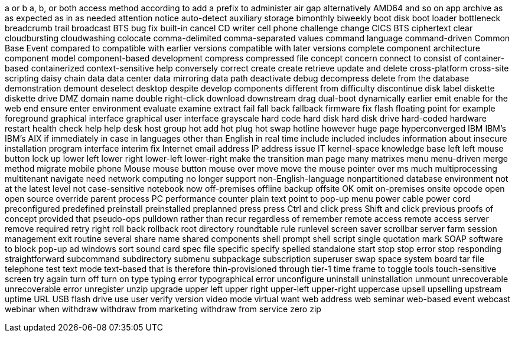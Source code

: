 a or b
a, b, or both
access method
according to
add a prefix to
administer
air gap
alternatively
AMD64
and so on
app
archive
as
as expected
as in
as needed
attention notice
auto-detect
auxiliary storage
bimonthly
biweekly
boot disk
boot loader
bottleneck
breadcrumb trail
broadcast
BTS
bug fix
built-in
cancel
CD writer
cell phone
challenge
change
CICS BTS
ciphertext
clear
cloudbursting
cloudwashing
colocate
comma-delimited
comma-separated values
command language
command-driven
Common Base Event
compared to
compatible with earlier versions
compatible with later versions
complete
component architecture
component model
component-based development
compress
compressed file
concept
concern
connect to
consist of
container-based
containerized
context-sensitive help
conversely
correct
create
create retrieve update and delete
cross-platform
cross-site scripting
daisy chain
data
data center
data mirroring
data path
deactivate
debug
decompress
delete from the database
demonstration
demount
deselect
desktop
despite
develop components
different from
difficulty
discontinue
disk label
diskette
diskette drive
DMZ
domain name
double right-click
download
downstream
drag
dual-boot
dynamically
earlier
emit
enable for the web
end
ensure
enter
environment
evaluate
examine
extract
fail
fall back
fallback
firmware
fix
flash
floating point
for example
foreground
graphical interface
graphical user interface
grayscale
hard code
hard disk
hard disk drive
hard-coded
hardware restart
health check
help
help desk
host group
hot add
hot plug
hot swap
hotline
however
huge page
hyperconverged
IBM
IBM's
IBM's AIX
if
immediately
in case
in languages other than English
in real time
include
included
includes
information about
insecure
installation program
interface
interim fix
Internet email address
IP address
issue
IT
kernel-space
knowledge base
left
left mouse button
lock up
lower left
lower right
lower-left
lower-right
make the transition
man page
many
matrixes
menu
menu-driven
merge
method
migrate
mobile phone
Mouse
mouse button
mouse over
move
move the mouse pointer over
ms
much
multiprocessing
multitenant
navigate
need
network computing
no longer support
non-English-language
nonpartitioned database environment
not at the latest level
not case-sensitive
notebook
now
off-premises
offline backup
offsite
OK
omit
on-premises
onsite
opcode
open
open source
override
parent process
PC
performance counter
plain text
point to
pop-up menu
power cable
power cord
preconfigured
predefined
preinstall
preinstalled
preplanned
press
press Ctrl and click
press Shift and click
previous
proofs of concept
provided that
pseudo-ops
pulldown
rather than
recur
regardless of
remember
remote access
remote access server
remove
required
retry
right
roll back
rollback
root directory
roundtable
rule
runlevel
screen saver
scrollbar
server farm
session management exit routine
several
share name
shared components
shell prompt
shell script
single quotation mark
SOAP
software to block pop-up ad windows
sort
sound card
spec file
specific
specify
spelled
standalone
start
stop
stop error
stop responding
straightforward
subcommand
subdirectory
submenu
subpackage
subscription
superuser
swap space
system board
tar file
telephone
test
text mode
text-based
that is
therefore
thin-provisioned
through
tier-1
time frame
to
toggle
tools
touch-sensitive screen
try again
turn off
turn on
type
typing error
typographical error
unconfigure
uninstall
uninstallation
unmount
unrecoverable
unrecoverable error
unregister
unzip
upgrade
upper left
upper right
upper-left
upper-right
uppercase
upsell
upselling
upstream
uptime
URL
USB flash drive
use
user
verify
version
video mode
virtual
want
web address
web seminar
web-based event
webcast
webinar
when
withdraw
withdraw from marketing
withdraw from service
zero
zip
